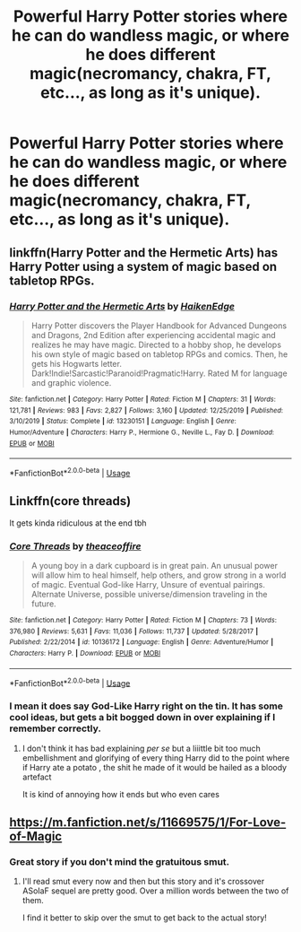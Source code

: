 #+TITLE: Powerful Harry Potter stories where he can do wandless magic, or where he does different magic(necromancy, chakra, FT, etc..., as long as it's unique).

* Powerful Harry Potter stories where he can do wandless magic, or where he does different magic(necromancy, chakra, FT, etc..., as long as it's unique).
:PROPERTIES:
:Author: Wassa110
:Score: 8
:DateUnix: 1581032529.0
:DateShort: 2020-Feb-07
:FlairText: Request
:END:

** linkffn(Harry Potter and the Hermetic Arts) has Harry Potter using a system of magic based on tabletop RPGs.
:PROPERTIES:
:Author: shinshikaizer
:Score: 2
:DateUnix: 1581045985.0
:DateShort: 2020-Feb-07
:END:

*** [[https://www.fanfiction.net/s/13230151/1/][*/Harry Potter and the Hermetic Arts/*]] by [[https://www.fanfiction.net/u/12128575/HaikenEdge][/HaikenEdge/]]

#+begin_quote
  Harry Potter discovers the Player Handbook for Advanced Dungeons and Dragons, 2nd Edition after experiencing accidental magic and realizes he may have magic. Directed to a hobby shop, he develops his own style of magic based on tabletop RPGs and comics. Then, he gets his Hogwarts letter. Dark!Indie!Sarcastic!Paranoid!Pragmatic!Harry. Rated M for language and graphic violence.
#+end_quote

^{/Site/:} ^{fanfiction.net} ^{*|*} ^{/Category/:} ^{Harry} ^{Potter} ^{*|*} ^{/Rated/:} ^{Fiction} ^{M} ^{*|*} ^{/Chapters/:} ^{31} ^{*|*} ^{/Words/:} ^{121,781} ^{*|*} ^{/Reviews/:} ^{983} ^{*|*} ^{/Favs/:} ^{2,827} ^{*|*} ^{/Follows/:} ^{3,160} ^{*|*} ^{/Updated/:} ^{12/25/2019} ^{*|*} ^{/Published/:} ^{3/10/2019} ^{*|*} ^{/Status/:} ^{Complete} ^{*|*} ^{/id/:} ^{13230151} ^{*|*} ^{/Language/:} ^{English} ^{*|*} ^{/Genre/:} ^{Humor/Adventure} ^{*|*} ^{/Characters/:} ^{Harry} ^{P.,} ^{Hermione} ^{G.,} ^{Neville} ^{L.,} ^{Fay} ^{D.} ^{*|*} ^{/Download/:} ^{[[http://www.ff2ebook.com/old/ffn-bot/index.php?id=13230151&source=ff&filetype=epub][EPUB]]} ^{or} ^{[[http://www.ff2ebook.com/old/ffn-bot/index.php?id=13230151&source=ff&filetype=mobi][MOBI]]}

--------------

*FanfictionBot*^{2.0.0-beta} | [[https://github.com/tusing/reddit-ffn-bot/wiki/Usage][Usage]]
:PROPERTIES:
:Author: FanfictionBot
:Score: 3
:DateUnix: 1581045999.0
:DateShort: 2020-Feb-07
:END:


** Linkffn(core threads)

It gets kinda ridiculous at the end tbh
:PROPERTIES:
:Author: Erkkipotter
:Score: 2
:DateUnix: 1581114934.0
:DateShort: 2020-Feb-08
:END:

*** [[https://www.fanfiction.net/s/10136172/1/][*/Core Threads/*]] by [[https://www.fanfiction.net/u/4665282/theaceoffire][/theaceoffire/]]

#+begin_quote
  A young boy in a dark cupboard is in great pain. An unusual power will allow him to heal himself, help others, and grow strong in a world of magic. Eventual God-like Harry, Unsure of eventual pairings. Alternate Universe, possible universe/dimension traveling in the future.
#+end_quote

^{/Site/:} ^{fanfiction.net} ^{*|*} ^{/Category/:} ^{Harry} ^{Potter} ^{*|*} ^{/Rated/:} ^{Fiction} ^{M} ^{*|*} ^{/Chapters/:} ^{73} ^{*|*} ^{/Words/:} ^{376,980} ^{*|*} ^{/Reviews/:} ^{5,631} ^{*|*} ^{/Favs/:} ^{11,036} ^{*|*} ^{/Follows/:} ^{11,737} ^{*|*} ^{/Updated/:} ^{5/28/2017} ^{*|*} ^{/Published/:} ^{2/22/2014} ^{*|*} ^{/id/:} ^{10136172} ^{*|*} ^{/Language/:} ^{English} ^{*|*} ^{/Genre/:} ^{Adventure/Humor} ^{*|*} ^{/Characters/:} ^{Harry} ^{P.} ^{*|*} ^{/Download/:} ^{[[http://www.ff2ebook.com/old/ffn-bot/index.php?id=10136172&source=ff&filetype=epub][EPUB]]} ^{or} ^{[[http://www.ff2ebook.com/old/ffn-bot/index.php?id=10136172&source=ff&filetype=mobi][MOBI]]}

--------------

*FanfictionBot*^{2.0.0-beta} | [[https://github.com/tusing/reddit-ffn-bot/wiki/Usage][Usage]]
:PROPERTIES:
:Author: FanfictionBot
:Score: 1
:DateUnix: 1581114951.0
:DateShort: 2020-Feb-08
:END:


*** I mean it does say God-Like Harry right on the tin. It has some cool ideas, but gets a bit bogged down in over explaining if I remember correctly.
:PROPERTIES:
:Author: dancortens
:Score: 1
:DateUnix: 1581185468.0
:DateShort: 2020-Feb-08
:END:

**** I don't think it has bad explaining /per se/ but a liiittle bit too much embellishment and glorifying of every thing Harry did to the point where if Harry ate a potato , the shit he made of it would be hailed as a bloody artefact

It is kind of annoying how it ends but who even cares
:PROPERTIES:
:Author: Erkkipotter
:Score: 1
:DateUnix: 1581198252.0
:DateShort: 2020-Feb-09
:END:


** [[https://m.fanfiction.net/s/11669575/1/For-Love-of-Magic]]
:PROPERTIES:
:Author: ShadThaGod1738
:Score: 2
:DateUnix: 1581040085.0
:DateShort: 2020-Feb-07
:END:

*** Great story if you don't mind the gratuitous smut.
:PROPERTIES:
:Author: dancortens
:Score: 1
:DateUnix: 1581185490.0
:DateShort: 2020-Feb-08
:END:

**** I'll read smut every now and then but this story and it's crossover ASoIaF sequel are pretty good. Over a million words between the two of them.

I find it better to skip over the smut to get back to the actual story!
:PROPERTIES:
:Author: ShadThaGod1738
:Score: 1
:DateUnix: 1581188952.0
:DateShort: 2020-Feb-08
:END:
